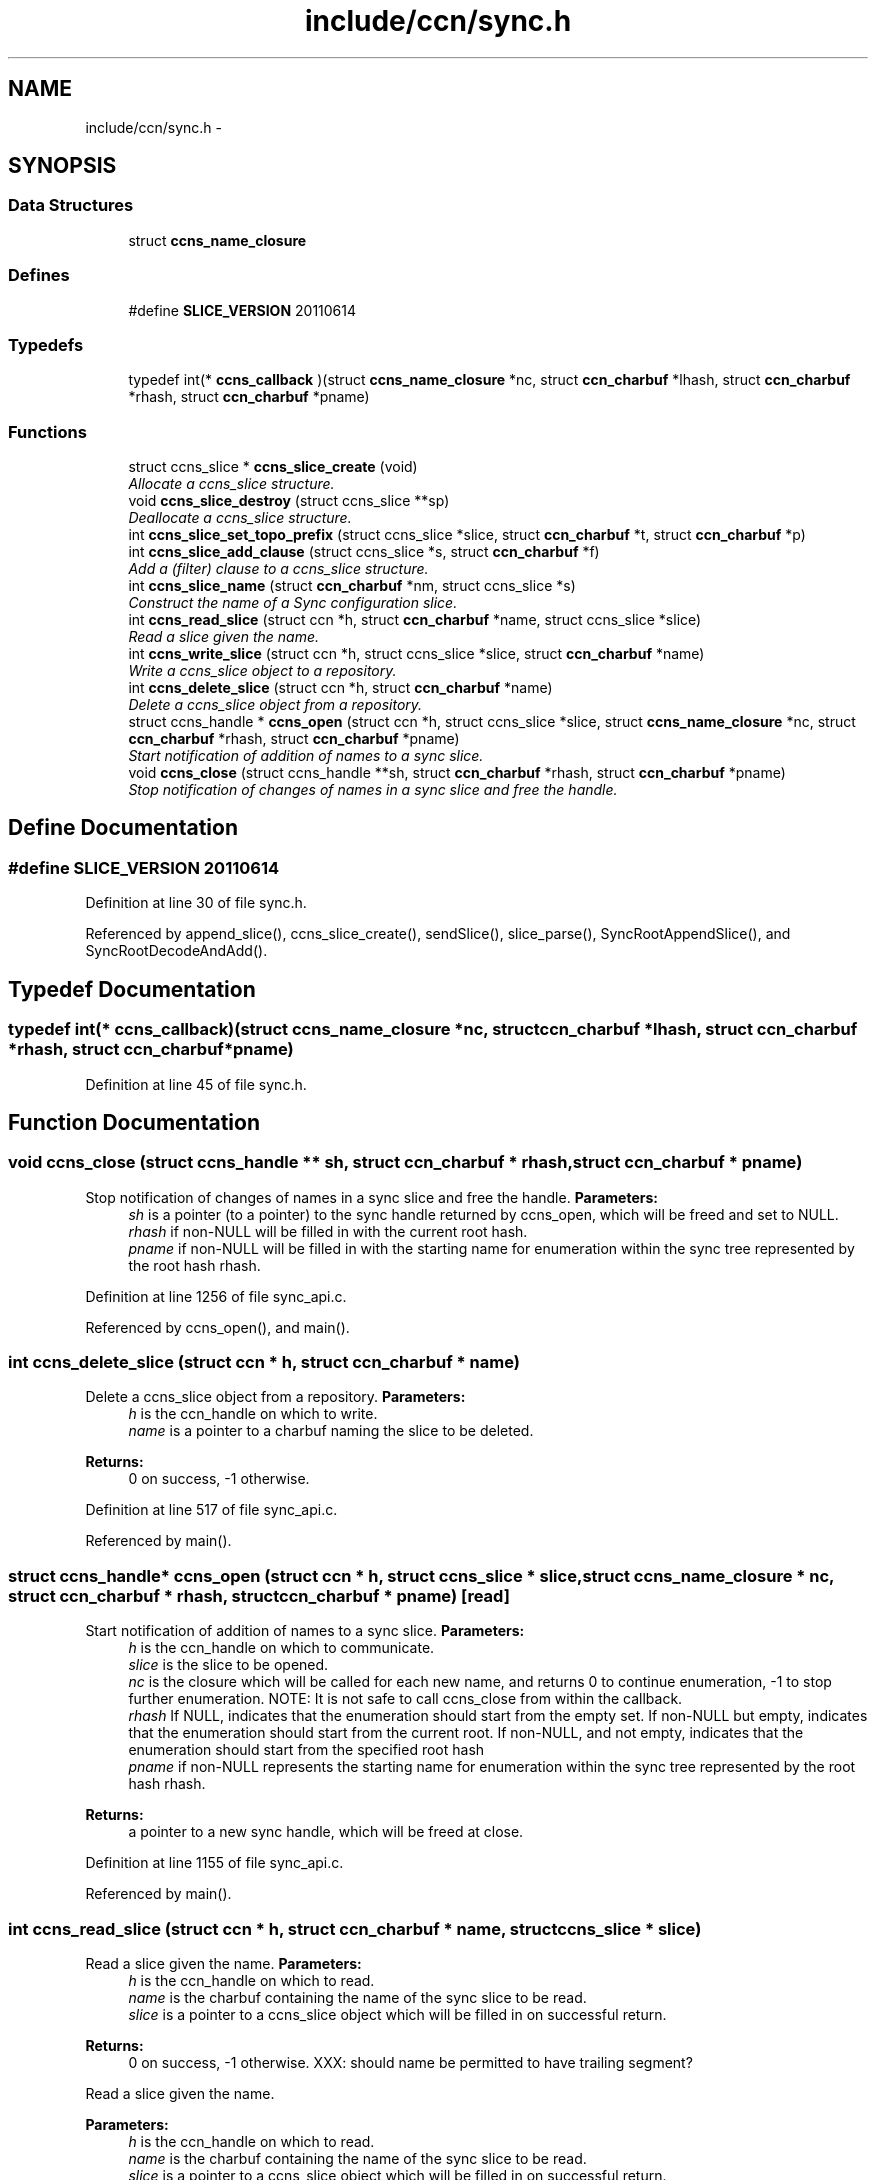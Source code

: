 .TH "include/ccn/sync.h" 3 "8 Dec 2012" "Version 0.7.0" "Content-Centric Networking in C" \" -*- nroff -*-
.ad l
.nh
.SH NAME
include/ccn/sync.h \- 
.SH SYNOPSIS
.br
.PP
.SS "Data Structures"

.in +1c
.ti -1c
.RI "struct \fBccns_name_closure\fP"
.br
.in -1c
.SS "Defines"

.in +1c
.ti -1c
.RI "#define \fBSLICE_VERSION\fP   20110614"
.br
.in -1c
.SS "Typedefs"

.in +1c
.ti -1c
.RI "typedef int(* \fBccns_callback\fP )(struct \fBccns_name_closure\fP *nc, struct \fBccn_charbuf\fP *lhash, struct \fBccn_charbuf\fP *rhash, struct \fBccn_charbuf\fP *pname)"
.br
.in -1c
.SS "Functions"

.in +1c
.ti -1c
.RI "struct ccns_slice * \fBccns_slice_create\fP (void)"
.br
.RI "\fIAllocate a ccns_slice structure. \fP"
.ti -1c
.RI "void \fBccns_slice_destroy\fP (struct ccns_slice **sp)"
.br
.RI "\fIDeallocate a ccns_slice structure. \fP"
.ti -1c
.RI "int \fBccns_slice_set_topo_prefix\fP (struct ccns_slice *slice, struct \fBccn_charbuf\fP *t, struct \fBccn_charbuf\fP *p)"
.br
.ti -1c
.RI "int \fBccns_slice_add_clause\fP (struct ccns_slice *s, struct \fBccn_charbuf\fP *f)"
.br
.RI "\fIAdd a (filter) clause to a ccns_slice structure. \fP"
.ti -1c
.RI "int \fBccns_slice_name\fP (struct \fBccn_charbuf\fP *nm, struct ccns_slice *s)"
.br
.RI "\fIConstruct the name of a Sync configuration slice. \fP"
.ti -1c
.RI "int \fBccns_read_slice\fP (struct ccn *h, struct \fBccn_charbuf\fP *name, struct ccns_slice *slice)"
.br
.RI "\fIRead a slice given the name. \fP"
.ti -1c
.RI "int \fBccns_write_slice\fP (struct ccn *h, struct ccns_slice *slice, struct \fBccn_charbuf\fP *name)"
.br
.RI "\fIWrite a ccns_slice object to a repository. \fP"
.ti -1c
.RI "int \fBccns_delete_slice\fP (struct ccn *h, struct \fBccn_charbuf\fP *name)"
.br
.RI "\fIDelete a ccns_slice object from a repository. \fP"
.ti -1c
.RI "struct ccns_handle * \fBccns_open\fP (struct ccn *h, struct ccns_slice *slice, struct \fBccns_name_closure\fP *nc, struct \fBccn_charbuf\fP *rhash, struct \fBccn_charbuf\fP *pname)"
.br
.RI "\fIStart notification of addition of names to a sync slice. \fP"
.ti -1c
.RI "void \fBccns_close\fP (struct ccns_handle **sh, struct \fBccn_charbuf\fP *rhash, struct \fBccn_charbuf\fP *pname)"
.br
.RI "\fIStop notification of changes of names in a sync slice and free the handle. \fP"
.in -1c
.SH "Define Documentation"
.PP 
.SS "#define SLICE_VERSION   20110614"
.PP
Definition at line 30 of file sync.h.
.PP
Referenced by append_slice(), ccns_slice_create(), sendSlice(), slice_parse(), SyncRootAppendSlice(), and SyncRootDecodeAndAdd().
.SH "Typedef Documentation"
.PP 
.SS "typedef int(* \fBccns_callback\fP)(struct \fBccns_name_closure\fP *nc, struct \fBccn_charbuf\fP *lhash, struct \fBccn_charbuf\fP *rhash, struct \fBccn_charbuf\fP *pname)"
.PP
Definition at line 45 of file sync.h.
.SH "Function Documentation"
.PP 
.SS "void ccns_close (struct ccns_handle ** sh, struct \fBccn_charbuf\fP * rhash, struct \fBccn_charbuf\fP * pname)"
.PP
Stop notification of changes of names in a sync slice and free the handle. \fBParameters:\fP
.RS 4
\fIsh\fP is a pointer (to a pointer) to the sync handle returned by ccns_open, which will be freed and set to NULL. 
.br
\fIrhash\fP if non-NULL will be filled in with the current root hash. 
.br
\fIpname\fP if non-NULL will be filled in with the starting name for enumeration within the sync tree represented by the root hash rhash. 
.RE
.PP

.PP
Definition at line 1256 of file sync_api.c.
.PP
Referenced by ccns_open(), and main().
.SS "int ccns_delete_slice (struct ccn * h, struct \fBccn_charbuf\fP * name)"
.PP
Delete a ccns_slice object from a repository. \fBParameters:\fP
.RS 4
\fIh\fP is the ccn_handle on which to write. 
.br
\fIname\fP is a pointer to a charbuf naming the slice to be deleted. 
.RE
.PP
\fBReturns:\fP
.RS 4
0 on success, -1 otherwise. 
.RE
.PP

.PP
Definition at line 517 of file sync_api.c.
.PP
Referenced by main().
.SS "struct ccns_handle* ccns_open (struct ccn * h, struct ccns_slice * slice, struct \fBccns_name_closure\fP * nc, struct \fBccn_charbuf\fP * rhash, struct \fBccn_charbuf\fP * pname)\fC [read]\fP"
.PP
Start notification of addition of names to a sync slice. \fBParameters:\fP
.RS 4
\fIh\fP is the ccn_handle on which to communicate. 
.br
\fIslice\fP is the slice to be opened. 
.br
\fInc\fP is the closure which will be called for each new name, and returns 0 to continue enumeration, -1 to stop further enumeration. NOTE: It is not safe to call ccns_close from within the callback. 
.br
\fIrhash\fP If NULL, indicates that the enumeration should start from the empty set. If non-NULL but empty, indicates that the enumeration should start from the current root. If non-NULL, and not empty, indicates that the enumeration should start from the specified root hash 
.br
\fIpname\fP if non-NULL represents the starting name for enumeration within the sync tree represented by the root hash rhash. 
.RE
.PP
\fBReturns:\fP
.RS 4
a pointer to a new sync handle, which will be freed at close. 
.RE
.PP

.PP
Definition at line 1155 of file sync_api.c.
.PP
Referenced by main().
.SS "int ccns_read_slice (struct ccn * h, struct \fBccn_charbuf\fP * name, struct ccns_slice * slice)"
.PP
Read a slice given the name. \fBParameters:\fP
.RS 4
\fIh\fP is the ccn_handle on which to read. 
.br
\fIname\fP is the charbuf containing the name of the sync slice to be read. 
.br
\fIslice\fP is a pointer to a ccns_slice object which will be filled in on successful return. 
.RE
.PP
\fBReturns:\fP
.RS 4
0 on success, -1 otherwise. XXX: should name be permitted to have trailing segment?
.RE
.PP
Read a slice given the name.
.PP
\fBParameters:\fP
.RS 4
\fIh\fP is the ccn_handle on which to read. 
.br
\fIname\fP is the charbuf containing the name of the sync slice to be read. 
.br
\fIslice\fP is a pointer to a ccns_slice object which will be filled in on successful return. 
.RE
.PP
\fBReturns:\fP
.RS 4
0 on success, -1 otherwise. 
.RE
.PP

.PP
Definition at line 318 of file sync_api.c.
.SS "int ccns_slice_add_clause (struct ccns_slice * s, struct \fBccn_charbuf\fP * f)"
.PP
Add a (filter) clause to a ccns_slice structure. \fBParameters:\fP
.RS 4
\fIslice\fP is the slice to be modified 
.br
\fIf\fP is a filter clause ccnb-encoded as a Name 
.RE
.PP
\fBReturns:\fP
.RS 4
0 on success, -1 otherwise. 
.RE
.PP

.PP
Definition at line 135 of file sync_api.c.
.PP
Referenced by main(), and slice_parse().
.SS "struct ccns_slice* ccns_slice_create (void)\fC [read]\fP"
.PP
Allocate a ccns_slice structure. \fBReturns:\fP
.RS 4
a pointer to a new ccns_slice structure 
.RE
.PP

.PP
Definition at line 95 of file sync_api.c.
.PP
Referenced by main().
.SS "void ccns_slice_destroy (struct ccns_slice ** sp)"
.PP
Deallocate a ccns_slice structure. \fBParameters:\fP
.RS 4
\fIa\fP pointer to a pointer to a ccns_slice structure. The pointer will be set to NULL on return. 
.RE
.PP

.PP
Definition at line 114 of file sync_api.c.
.PP
Referenced by main().
.SS "int ccns_slice_name (struct \fBccn_charbuf\fP * nm, struct ccns_slice * s)"
.PP
Construct the name of a Sync configuration slice. \fBParameters:\fP
.RS 4
\fInm\fP is a \fBccn_charbuf\fP into which will be stored the slice name 
.br
\fIs\fP is the slice structure for which the name is required. 
.RE
.PP
\fBReturns:\fP
.RS 4
0 on success, -1 otherwise.
.RE
.PP
Construct the name of a Sync configuration slice.
.PP
\fBParameters:\fP
.RS 4
\fInm\fP is the \fBccn_charbuf\fP which will be set to the ccnb encoded Name 
.br
\fIs\fP is the definition of the slice for which the name is required. 
.RE
.PP
\fBReturns:\fP
.RS 4
a \fBccn_charbuf\fP with the ccnb encoded Name of the slice. 
.RE
.PP

.PP
Definition at line 274 of file sync_api.c.
.PP
Referenced by ccns_write_slice(), and main().
.SS "int ccns_slice_set_topo_prefix (struct ccns_slice * slice, struct \fBccn_charbuf\fP * t, struct \fBccn_charbuf\fP * p)"
.PP
Definition at line 165 of file sync_api.c.
.PP
Referenced by main().
.SS "int ccns_write_slice (struct ccn * h, struct ccns_slice * slice, struct \fBccn_charbuf\fP * name)"
.PP
Write a ccns_slice object to a repository. \fBParameters:\fP
.RS 4
\fIh\fP is the ccn_handle on which to write. 
.br
\fIslice\fP is a pointer to a ccns_slice object to be written. 
.br
\fIname,if\fP non-NULL, is a pointer to a charbuf which will be filled in with the name of the slice that was written. 
.RE
.PP
\fBReturns:\fP
.RS 4
0 on success, -1 otherwise. 
.RE
.PP

.PP
Definition at line 484 of file sync_api.c.
.PP
Referenced by main().
.SH "Author"
.PP 
Generated automatically by Doxygen for Content-Centric Networking in C from the source code.
